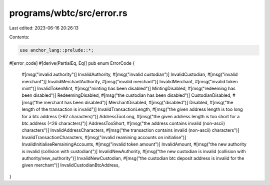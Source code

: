programs/wbtc/src/error.rs
==========================

Last edited: 2023-06-16 20:26:13

Contents:

.. code-block:: rs

    use anchor_lang::prelude::*;

#[error_code]
#[derive(PartialEq, Eq)]
pub enum ErrorCode {
    #[msg("invalid authority")]
    InvalidAuthority,
    #[msg("invalid custodian")]
    InvalidCustodian,
    #[msg("invalid merchant")]
    InvalidMerchantAuthority,
    #[msg("invalid merchant")]
    InvalidMerchant,
    #[msg("invalid token mint")]
    InvalidTokenMint,
    #[msg("minting has been disabled")]
    MintingDisabled,
    #[msg("redeeming has been disabled")]
    RedeemingDisabled,
    #[msg("the custodian has been disabled")]
    CustodianDisabled,
    #[msg("the merchant has been disabled")]
    MerchantDisabled,
    #[msg("disabled")]
    Disabled,
    #[msg("the length of the transaction is invalid")]
    InvalidTransactionLength,
    #[msg("the given address length is too long for a btc address (>62 characters)")]
    AddressTooLong,
    #[msg("the given address length is too short for a btc address (<26 characters)")]
    AddressTooShort,
    #[msg("the address contains invalid (non-ascii) characters")]
    InvalidAddressCharacters,
    #[msg("the transaction contains invalid (non-ascii) characters")]
    InvalidTransactionCharacters,
    #[msg("invalid reamining accounts on initialise")]
    InvalidInitialiseRemainingAccounts,
    #[msg("invalid token amount")]
    InvalidAmount,
    #[msg("the new authority is invalid (collision with custodian)")]
    InvalidNewAuthority,
    #[msg("the new custodian is invalid (collision with authority/new_authority")]
    InvalidNewCustodian,
    #[msg("the custodian btc deposit address is invalid for the given merchant")]
    InvalidCustodianBtcAddress,
}


